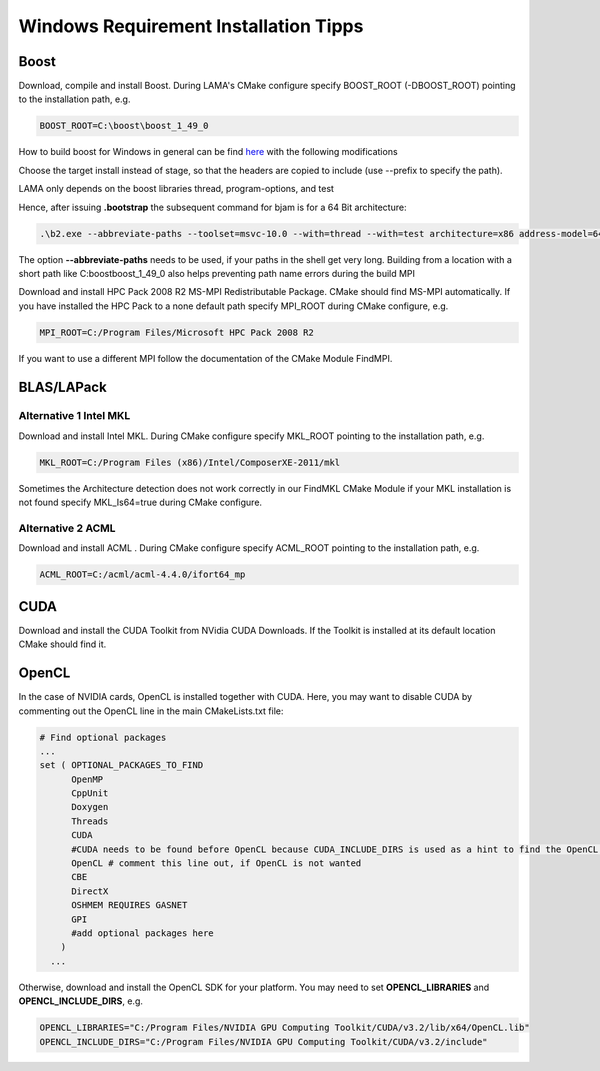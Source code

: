 .. _windowsTipps:

Windows Requirement Installation Tipps
======================================

Boost
-----

Download, compile and install Boost. During LAMA's CMake configure specify BOOST_ROOT (-DBOOST_ROOT) pointing to the
installation path, e.g.

.. code-block:: bash 

   BOOST_ROOT=C:\boost\boost_1_49_0

How to build boost for Windows in general can be find `here`__ with the following modifications

__ http://stackoverflow.com/questions/2629421/how-to-use-boost-in-visual-studio-2010

Choose the target install instead of stage, so that the headers are copied to include (use --prefix to specify the path).
    
LAMA only depends on the boost libraries thread, program-options, and test 

Hence, after issuing **.\bootstrap** the subsequent command for bjam is for a 64 Bit architecture:

.. code-block:: bash 

   .\b2.exe --abbreviate-paths --toolset=msvc-10.0 --with=thread --with=test architecture=x86 address-model=64

The option **--abbreviate-paths** needs to be used, if your paths in the shell get very long. Building from a location
with a short path like C:\boost\boost_1_49_0 also helps preventing path name errors during the build MPI

Download and install HPC Pack 2008 R2 MS-MPI Redistributable Package. CMake should find MS-MPI automatically. If you
have installed the HPC Pack to a none default path specify MPI_ROOT during CMake configure, e.g.

.. code-block:: bash 
	
   MPI_ROOT=C:/Program Files/Microsoft HPC Pack 2008 R2

If you want to use a different MPI follow the documentation of the CMake Module FindMPI.


BLAS/LAPack
-----------

Alternative 1 Intel MKL
^^^^^^^^^^^^^^^^^^^^^^^

Download and install Intel MKL. During CMake configure specify MKL_ROOT pointing to the installation path, e.g.

.. code-block:: bash 

   MKL_ROOT=C:/Program Files (x86)/Intel/ComposerXE-2011/mkl

Sometimes the Architecture detection does not work correctly in our FindMKL CMake Module if your MKL installation is not
found specify MKL_Is64=true during CMake configure.

Alternative 2 ACML
^^^^^^^^^^^^^^^^^^

Download and install ACML . During CMake configure specify ACML_ROOT pointing to the installation path, e.g.

.. code-block:: bash 

   ACML_ROOT=C:/acml/acml-4.4.0/ifort64_mp

CUDA
----

Download and install the CUDA Toolkit from NVidia CUDA Downloads. If the Toolkit is installed at its default location
CMake should find it.

OpenCL
------

In the case of NVIDIA cards, OpenCL is installed together with CUDA. Here, you may want to disable CUDA by commenting
out the OpenCL line in the main CMakeLists.txt file:

.. code-block:: bash

   # Find optional packages
   ...
   set ( OPTIONAL_PACKAGES_TO_FIND
         OpenMP
         CppUnit
         Doxygen
         Threads
         CUDA
         #CUDA needs to be found before OpenCL because CUDA_INCLUDE_DIRS is used as a hint to find the OpenCL Headers
         OpenCL # comment this line out, if OpenCL is not wanted
         CBE
         DirectX
         OSHMEM REQUIRES GASNET
         GPI
         #add optional packages here 
       )
     ...

Otherwise, download and install the OpenCL SDK for your platform. You may need to set **OPENCL_LIBRARIES** and
**OPENCL_INCLUDE_DIRS**, e.g.

.. code-block:: bash 

   OPENCL_LIBRARIES="C:/Program Files/NVIDIA GPU Computing Toolkit/CUDA/v3.2/lib/x64/OpenCL.lib"
   OPENCL_INCLUDE_DIRS="C:/Program Files/NVIDIA GPU Computing Toolkit/CUDA/v3.2/include"
 